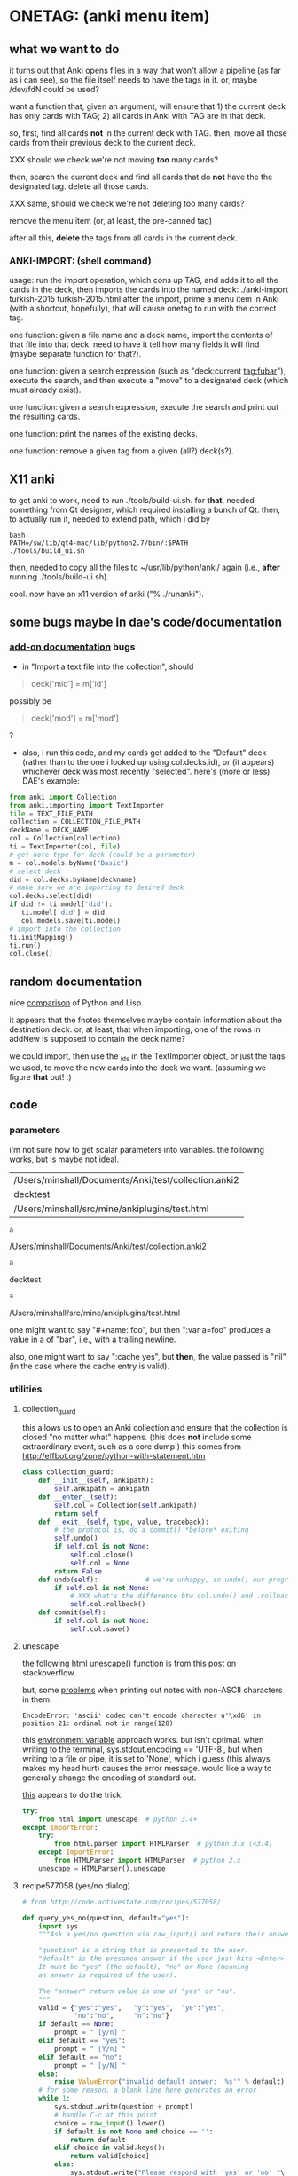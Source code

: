 * ONETAG: (anki menu item)
** what we want to do

it turns out that Anki opens files in a way that won't allow a
pipeline (as far as i can see), so the file itself needs to have the
tags in it.  or, maybe /dev/fdN could be used?

want a function that, given an argument, will ensure that 1) the
current deck has only cards with TAG; 2) all cards in Anki with TAG
are in that deck.

so, first, find all cards *not* in the current deck with TAG.  then,
move all those cards from their previous deck to the current deck.

XXX should we check we're not moving *too* many cards?

then, search the current deck and find all cards that do *not* have
the the designated tag.  delete all those cards.

XXX same, should we check we're not deleting too many cards?

remove the menu item (or, at least, the pre-canned tag)

after all this, *delete* the tags from all cards in the current
deck.

*** ANKI-IMPORT: (shell command)
usage: run the import operation, which cons up TAG, and adds it to
all the cards in the deck, then imports the cards into the named
deck: ./anki-import turkish-2015 turkish-2015.html after the import,
prime a menu item in Anki (with a shortcut, hopefully), that will
cause onetag to run with the correct tag.

one function: given a file name and a deck name, import the contents
of that file into that deck.  need to have it tell how many fields
it will find (maybe separate function for that?).

one function: given a search expression (such as "deck:current
tag:fubar"), execute the search, and then execute a "move" to a
designated deck (which must already exist).

one function: given a search expression, execute the search and
print out the resulting cards.

one function: print the names of the existing decks.

one function: remove a given tag from a given (all?) deck(s?).

** X11 anki

to get anki to work, need to run ./tools/build-ui.sh.  for *that*,
needed something from Qt designer, which required installing a bunch
of Qt.  then, to actually run it, needed to extend path, which i did
by
#+BEGIN_EXAMPLE
bash
PATH=/sw/lib/qt4-mac/lib/python2.7/bin/:$PATH
./tools/build_ui.sh 
#+END_EXAMPLE
then, needed to copy all the files to ~/usr/lib/python/anki/ again
(i.e., *after* running ./tools/build-ui.sh).

cool.  now have an x11 version of anki ("% ./runanki").

** some bugs maybe in dae's code/documentation
*** [[http://ankisrs.net/docs/addons.html][add-on documentation]] bugs

+ in "Import a text file into the collection", should
#+BEGIN_QUOTE
deck['mid'] = m['id']
#+END_QUOTE
possibly be
#+BEGIN_QUOTE
deck['mod'] = m['mod']
#+END_QUOTE
?

+ also, i run this code, and my cards get added to the "Default" deck
  (rather than to the one i looked up using col.decks.id), or (it
  appears) whichever deck was most recently "selected".  here's (more
  or less) DAE's example:
#+BEGIN_SRC python :session ps :var TEXT_FILE_PATH="/Users/minshall/src/mine/ankiplugins/test.html" :var COLLECTION_FILE_PATH=anki2 :var DECK_NAME=deckname
  from anki import Collection
  from anki.importing import TextImporter
  file = TEXT_FILE_PATH
  collection = COLLECTION_FILE_PATH
  deckName = DECK_NAME
  col = Collection(collection)
  ti = TextImporter(col, file)
  # get note type for deck (could be a parameter)
  m = col.models.byName("Basic")
  # select deck
  did = col.decks.byName(deckname)
  # make sure we are importing to desired deck
  col.decks.select(did)
  if did != ti.model['did']:
     ti.model['did'] = did
     col.models.save(ti.model)
  # import into the collection
  ti.initMapping()
  ti.run()
  col.close()
#+END_SRC
** random documentation

nice [[http://www.norvig.com/python-lisp.html][comparison]] of Python and Lisp.

it appears that the fnotes themselves maybe contain information
about the destination deck.  or, at least, that when importing, one
of the rows in addNew is supposed to contain the deck name?

we could import, then use the _ids in the TextImporter object, or
just the tags we used, to move the new cards into the deck we want.
(assuming we figure *that* out! :)

** code
*** parameters

i'm not sure how to get scalar parameters into variables.  the
following works, but is maybe not ideal.

#+name: parameters
| /Users/minshall/Documents/Anki/test/collection.anki2 |
| decktest                                             |
| /Users/minshall/src/mine/ankiplugins/test.html       |

#+name: anki2
#+BEGIN_SRC python :var a=parameters[0,0] :results results raw
a
#+END_SRC

#+RESULTS[90f772dc0313b916f2f89b493f51aef5d5351cf8]: anki2
/Users/minshall/Documents/Anki/test/collection.anki2

#+name: deckname
#+BEGIN_SRC python :var a=parameters[1,0] :results results raw
a
#+END_SRC

#+RESULTS[fe3bb60a68b6853fa7d7b2e7bb50abe431ff3935]: deckname
decktest

#+name: imfile
#+BEGIN_SRC python :var a=parameters[2,0] :results results raw
a
#+END_SRC

#+RESULTS[fc56904fc33ce7b967cb09b25e451de24614ee04]: imfile
/Users/minshall/src/mine/ankiplugins/test.html

one might want to say "#+name: foo\nbar\n", but then ":var a=foo"
produces a value in a of "bar\n", i.e., with a trailing newline.

also, one might want to say ":cache yes", but *then*, the value passed
is "nil" (in the case where the cache entry is valid).

*** utilities
**** collection_guard

this allows us to open an Anki collection and ensure that the
collection is closed "no matter what" happens.  (this does *not*
include some extraordinary event, such as a core dump.)  this comes
from http://effbot.org/zone/python-with-statement.htm

#+name: collection_guard
#+BEGIN_SRC python :results silent
  class collection_guard:
      def __init__(self, ankipath):
          self.ankipath = ankipath
      def __enter__(self):
          self.col = Collection(self.ankipath)
          return self
      def __exit__(self, type, value, traceback):
          # the protocol is, do a commit() *before* exiting
          self.undo()
          if self.col is not None:
              self.col.close()
              self.col = None
          return False
      def undo(self):            # we're unhappy, so undo() our progress
          if self.col is not None:
              # XXX what's the difference btw col.undo() and .rollback()?
              self.col.rollback()
      def commit(self):
          if self.col is not None:
              self.col.save()
#+END_SRC

**** unescape

the following html unescape() function is from [[http://stackoverflow.com/a/7088472][this post]] on
stackoverflow.

but, some [[http://stackoverflow.com/questions/24395155/python-unencode-unicode-html-hexadecimal][problems]] when printing out notes with non-ASCII characters
in them.
#+BEGIN_EXAMPLE
EncodeError: 'ascii' codec can't encode character u'\xd6' in position 21: ordinal not in range(128)
#+END_EXAMPLE
this [[http://stackoverflow.com/a/7892892][environment variable]] approach works.  but isn't optimal.  when
writing to the terminal, sys.stdout.encoding == 'UTF-8', but when
writing to a file or pipe, it is set to 'None', which i guess (this
always makes my head hurt) causes the error message.  would like a way
to generally change the encoding of standard out.

[[http://stackoverflow.com/a/2738005][this]] appears to do the trick.

#+name: unescape
#+BEGIN_SRC python :results silent
  try:
      from html import unescape  # python 3.4+
  except ImportError:
      try:
          from html.parser import HTMLParser  # python 3.x (<3.4)
      except ImportError:
          from HTMLParser import HTMLParser  # python 2.x
      unescape = HTMLParser().unescape
#+END_SRC

**** recipe577058 (yes/no dialog)

#+name: recipe577058
#+BEGIN_SRC python :session ps :results silent
  # from http://code.activestate.com/recipes/577058/

  def query_yes_no(question, default="yes"):
      import sys
      """Ask a yes/no question via raw_input() and return their answer.

      "question" is a string that is presented to the user.
      "default" is the presumed answer if the user just hits <Enter>.
      It must be "yes" (the default), "no" or None (meaning
      an answer is required of the user).

      The "answer" return value is one of "yes" or "no".
      """
      valid = {"yes":"yes",   "y":"yes",  "ye":"yes",
               "no":"no",     "n":"no"}
      if default == None:
          prompt = " [y/n] "
      elif default == "yes":
          prompt = " [Y/n] "
      elif default == "no":
          prompt = " [y/N] "
      else:
          raise ValueError("invalid default answer: '%s'" % default)
      # for some reason, a blank line here generates an error
      while 1:
          sys.stdout.write(question + prompt)
          # handle C-c at this point
          choice = raw_input().lower()
          if default is not None and choice == '':
              return default
          elif choice in valid.keys():
              return valid[choice]
          else:
              sys.stdout.write("Please respond with 'yes' or 'no' "\
                               "(or 'y' or 'n').\n")
#+END_SRC

**** myparse, myargs, myargsdeck

#+name: myparse
#+BEGIN_SRC python :results silent :noweb yes
  import argparse

  <<collection_guard>>
  <<consankipath>>

  def myparse(parser, argv=None, deckmustexist=True):
      """parse the arguments; set up ankipath and, optionally, check if deck exists"""
      import argparse
      import codecs
      import sys

      global debugging, verbosity

      args = parser.parse_args(argv)
      debugging = args.debugging
      verbosity = args.verbosity

      if debugging > 1:
          print args

      ankipath = consankipath(args.path, args.user)
      if debugging:
          print ankipath

      # dir(): http://stackoverflow.com/a/191029
      if ('deckname' in dir(args)) & deckmustexist:
          with collection_guard(ankipath) as cg:
              if cg.col.decks.byName(args.deckname) == None:
                  import sys
                  print "error: deckname %s does not exist" % args.deckname
                  sys.exit(3)

      # sigh.  we *also* make sure stdout uses utf-8 encoding
      # (to avoid the errors mentioned above at unescape())
      sys.stdout = codecs.getwriter('utf-8')(sys.stdout)

      return [args, ankipath]
#+END_SRC


#+name: myargs
#+BEGIN_SRC python :results silent :noweb yes
  def myargs():
      import argparse
      parser = argparse.ArgumentParser(add_help=False)
      parser.add_argument("-p", "--path", action="store",
                          default="~/Documents/Anki", metavar="pathname",
                          help="pathname to directory holding Anki collections")
      parser.add_argument("-u", "--user", action="store",
                          default="User 1", metavar="username",
                          help="Anki username of collection")
      parser.add_argument("-d", "--debugging", action="count",
                          default=0,
                          help="increase level of (debugging) verbosity")
      parser.add_argument("-v", "--verbosity", action="count",
                          default=0,
                          help="increase level of verbosity")
      return parser

  # for convenience
  <<myparse>>
#+END_SRC


#+name: myargsdeck
#+BEGIN_SRC python :results silent :noweb yes
  <<myargs>>

  def myargsdeck():
      parser = argparse.ArgumentParser(parents=[myargs()], add_help=False)
      parser.add_argument("-d", "--deck", action="store", dest='deckname',
                          default='Default',
                          help="name of deck in Anki user's collection")
      return parser
#+END_SRC

#+name: consankipath
#+BEGIN_SRC python :results silent
  def consankipath(path, user):
      import os

      unexpandedpath = ''.join([path, '/', user, '/', 'collection.anki2'])
      # https://docs.python.org/2/library/os.path.html#os.path.expanduser
      ankipath = os.path.expanduser(os.path.expandvars(unexpandedpath))
      if debugging:
          print ankipath
      return ankipath
#+END_SRC

#+name: abspath
#+BEGIN_SRC python :results silent
  def abspath(path):
      import os

      return os.path.abspath(os.path.expanduser(os.path.expandvars(path)))
#+END_SRC

**** pager

[[http://stackoverflow.com/questions/89228/calling-an-external-command-in-python#89243][invoking a sub-process from python]]; but, for us, we need to use [[https://docs.python.org/2/library/subprocess.html][popen]].

#+name: pager
#+BEGIN_SRC python :noweb yes
  def pager(text):
      """display text on the terminal (via less)"""
      import os
      import shlex
      import subprocess

      # figure out pager to use
      # http://stackoverflow.com/a/4907053
      try:
          pager = os.environ['PAGER']
      except KeyError:
          # does "less" exist?
      args = shlex.split("less")
      p = subprocess.Popen(args, stdin=subprocess.PIPE)
      p.communicate(text)
      p.stdin.close()
      p.wait()
#+END_SRC

*** ankidecks [--user username] [--path pathname]

list the decks in the collection.  the optional argument /username/
argument specifies the "username" of the Anki collection.

the optional /pathname/ (typically something like ~/Documents/Anki/)
is the pathname where Anki collections are stored.


#+name: decks
#+BEGIN_SRC python :results silent :noweb yes
  from anki import Collection

  def pdecks(col):
      for i, val in enumerate(col.decks.allNames()):
          print val
#+END_SRC


#+BEGIN_SRC python :results output :session ps :noweb yes :tangle ankidecks :shebang "#!/usr/bin/env python"
  import argparse

  <<collection_guard>>
  <<decks>>
  <<myargs>>

  def main():
      # scope rules (LEGB): http://stackoverflow.com/a/292502
      parser = argparse.ArgumentParser(description=
                                       "list the decks in an Anki collection",
                                       parents=[myargs()])
      args, ankipath = myparse(parser)

      with collection_guard(ankipath) as cg:
          pdecks(cg.col)
          cg.commit()

  if __name__ == "__main__":
      main()
#+END_SRC

*** ankicards [--user username] [--path pathname]

list out the notes from a given deck (the name of which is required).

#+name: cards
#+BEGIN_SRC python :results silent :noweb yes
  from anki import Collection

  <<unescape>>

  def fcard(col, id):
      card = col.getCard(id)
      if debugging:
          print card
      card = col.getCard(id)
      note = card.note()
      values = note.values()
      # http://stackoverflow.com/a/60211
      type = { 0: "new",
               1: "learning",
               2: "due" }[card.type]
      # only print queue if different from card type (above)
      queue = { -3: "/sched-buried",
                -2: "/user-buried",
                -1: "/suspended",
                0: "",
                1: "",
                2: "" }[card.queue]
      due = card.due
      return "%s%s/%s: %s" % (type, queue, due, unescape("%s\t%s" % (values[0], values[1])))

  def pcards(col, deckname):
      ids = col.findCards("deck:%s" % deckname)
      if debugging:
          print ids
      for i, id in enumerate(ids):
          print fcard(col, id)
#+END_SRC

#+BEGIN_SRC python :results output :session ps :noweb yes :tangle ankicards :shebang "#!/usr/bin/env python"
  <<collection_guard>>
  <<myargsdeck>>
  <<cards>>

  def main():
      parser = argparse.ArgumentParser(parents=[myargsdeck()],
                  description="list the notes in one deck in an Anki collection")
      args, ankipath = myparse(parser)

      with collection_guard(ankipath) as cg:
          pcards(cg.col, args.deckname)
          cg.commit()

  if __name__ == "__main__":
      main()
#+END_SRC

*** ankinotes [--user username] [--path pathname] [{-d|--deck} deckname]

list out the notes from a given deck (the name of which is required).

#+name: notes
#+BEGIN_SRC python :results silent :noweb yes
  from anki import Collection

  <<unescape>>
  
  def pnotes(col, deckname):
      ids = col.findNotes("deck:%s" % deckname)
      if debugging:
          print ids
      for i, id in enumerate(ids):
          note = col.getNote(id)
          values = note.values()
          print unescape("%s\t%s" % (values[0], values[1]))
#+END_SRC

#+BEGIN_SRC python :results output :session ps :noweb yes :tangle ankinotes :shebang "#!/usr/bin/env python"
  <<collection_guard>>
  <<myargsdeck>>
  <<notes>>

  def main():
      parser = argparse.ArgumentParser(parents=[myargsdeck()],
                  description="list the notes in one deck in an Anki collection")
      args, ankipath = myparse(parser)

      with collection_guard(ankipath) as cg:
          pnotes(cg.col, args.deckname)
          cg.commit()

  if __name__ == "__main__":
      main()
#+END_SRC

*** ankitags [{-u|--user} username] [{-p|--path} pathname] [{-d|--deck} deckname]

list the tags that exist in a given deck, along with the number of
notes with each tag.

#+name: tags
#+BEGIN_SRC python :results silent :noweb yes
  from anki import Collection

  def ptags(col, deckname):
      ids = col.findNotes("deck:%s" % deckname)
      if debugging:
          print ids
      # https://docs.python.org/2/library/stdtypes.html#dict
      tags = dict()
      for i, id in enumerate(ids):
          note = col.getNote(id)
          if debugging:
              print note.stringTags()
          for s in note.stringTags().split():
              if debugging:
                  print s
              # "s not in tags": http://stackoverflow.com/a/18300596
              if s not in tags:
                  tags[s] = 1
              else:
                  tags[s] += 1
      for t in iter(tags):
          print t, tags[t]
#+END_SRC

#+BEGIN_SRC python :results output :session ps :noweb yes :tangle ankitags :shebang "#!/usr/bin/env python"
  <<collection_guard>>
  <<myargsdeck>>
  <<tags>>

  def main():
      parser = argparse.ArgumentParser(parents=[myargsdeck()],
                  description="list the notes in one deck in an Anki collection")
      args, ankipath = myparse(parser)

      with collection_guard(ankipath) as cg:
          ptags(cg.col, args.deckname)
          cg.commit()

  if __name__ == "__main__":
      main()
#+END_SRC

*** ankisearch [{-p|--path} pathname] [{-u|--user} username] [{-d|--deck} deckname] query

search a given deck
#+name: search
#+BEGIN_SRC python :results silent :noweb yes
  from anki import Collection

  <<unescape>>

  # XXX here (and elsewhere) check that deck exists
  # XXX graceful error message if user, database file doesn't exist
  def psearch(col, deckname, query):
      ids = []
      ids = col.findNotes("".join(["deck:", deckname, " ", query]))
      if debugging:
          print ids
      for i, id in enumerate(ids):
          note = col.getNote(id)
          values = note.values()
          print unescape("%s\t%s" % (values[0], values[1]))
#+END_SRC

#+BEGIN_SRC python :results output :session ps :noweb yes :tangle ankisearch :shebang "#!/usr/bin/env python"
  import sys

  <<collection_guard>>
  <<myargsdeck>>
  <<search>>

  def main():
      parser = argparse.ArgumentParser(parents=[myargsdeck()],
                      description="search the notes in one deck in an Anki collection")
      parser.add_argument("query", nargs=argparse.REMAINDER, action="store",
                          metavar="query",
                          help="query terms for search [e.g., 'tag:foo aspirin']")
      args, ankipath = myparse(parser)
      # "not args.query": http://stackoverflow.com/a/53522
      if ('query' not in args) | (not args.query):
          print "required 'query' term missing"
          parser.print_usage()
          sys.exit()

      with collection_guard(ankipath) as cg:
          psearch(cg.col, args.deckname, " ".join(args.query))
          cg.commit()

  if __name__ == "__main__":
      main()
#+END_SRC

*** ankiimport


#+name: user_interface
#+BEGIN_SRC python :noweb yes
  <<recipe577058>>

  def str2list(expected):
      """given a string representation of a list (of strings), make a list"""

      if expected:
          import re
          # make sure this looks good
          if re.match('\A\[[\w,]+\]\Z', expected):
              list = re.split('[\[\],]', expected)[1:-1]
              if debugging:
                  print "str2list(%s) returns %s" % (expected, list)
              return list
      return expected             # i.e., None



  # two functions: one that shows the mapping, allows one to proceed or
  # cancel (returns True or False); a second shows the results of the
  # import, allows one to accept or abort (returns True or False)

  # XXX allow user to specify expected mapping, abort (with message) if
  # different; don't query if same
  def checkmapping(ti, expected):
      """check the mapping (of note fields to card contents)

  if the user specified an expected mapping, check that, aborting (with
  an error message) if it doesn't match.  if no expected mapping was
  specified, display the mapping to the user, giving him/her the
  opportunity to cancel the import

      """
      if expected:
          mapping = []            # build up the actual mapping
          for num in range(len(ti.mapping)):
              if ti.mapping[num] == '_tags':
                  mapping = mapping + ['tags']
              elif ti.mapping[num]:
                  mapping = mapping + [ti.mapping[num].lower()]
              else:
                  mapping = mapping + ["ignored"]
          if mapping != expected: # if it doesn't match the expected mapping
              print "expected mapping (%s) not equal to computed (%s)" % \
                  (expected, mapping)
              abort()             # abort
      else:
          # from showMapping in aqt/importing.py
          for num in range(len(ti.mapping)):
              intro = "Field %d of file is:" % (num+1)
              if ti.mapping[num] == "_tags":
                  where = "mapped to Tags"
              elif ti.mapping[num]:
                  where = "mapped to %s" % ti.mapping[num]
              else:
                  where = "<ignored>"
              print "%s%s" % (intro, where)
          if query_yes_no("proceed with import?", default=None) == 'no':
              abort()
#+END_SRC


#+name: import
#+BEGIN_SRC python :noweb yes :tangle ankiimport :shebang "#!/usr/bin/env python"
  from anki import Collection
  from anki.importing import TextImporter

  <<abspath>>
  <<cards>>
  <<collection_guard>>
  <<myargsdeck>>
  <<unescape>>
  <<user_interface>>

  def abort(rc=3):
      import sys
      sys.exit(rc)

  # the official ternary operator
  # http://stackoverflow.com/a/394814
  # is too ugly
  def plurality(n, singular, plural):
      if abs(n) == 1:
          return singular
      else:
          return plural

  def logcards(col, why, prefix, ids):
      """send a list of cards (given by IDS) to the log; WHY is text explaining why"""
      if logfile:
          # http://stackoverflow.com/q/1987626
          print >> logfile, why
          for id in ids:
              print >> logfile, "%s%s" % (prefix, fcard(col, id))

  # XXX XXX XXX
  # tags with time, etc., on them are maybe useful for debugging,
  # but they consume lots of resources (as they cause Anki to say "well,
  # the entire deck has changed, and therefore upload/download the
  # entire deck).  ditto for first adding tags to a deck that had no
  # tags, then deleting all the tags: Anki still considers the entire
  # deck to have changed, consuming lots of bandwidth.
  #
  # one solution would be to name the tag '"deck-%s" % deckname', and
  # *leave* the tag in the deck.  seems messy, though, having those tags
  # lying around.
  def constag(deckname):
      # https://docs.python.org/2/library/time.html
      import time
      secs = int(time.time())
      tag = "deck-%s-%s" % (deckname, secs)
      if debugging:
          print "tag %s" % tag
      return tag

  def removetag(col, tag):
      """remove all instances of a given tag from an Anki collection"""
      # (above) https://www.python.org/dev/peps/pep-0257/
      ids = []
      ids = col.findNotes("tag:%s" % tag)
      if debugging:
          print "ids of notes with tag %s: %s" % (tag, ids)
      for i, id in enumerate(ids):
          note = col.getNote(id)
          if debugging > 2:
              print "%s %s//%s" % (id, note, note.tags)
          note.delTag(tag)
          note.flush()
          if debugging > 2:
              print "%s %s//%s" % (id, note, note.tags)

  def superset(col, deckname, tag):
      """make sure all cards with tag TAG are in Anki deck DECKNAME"""
      did = col.decks.byName(deckname)['id']
      ids = []
      ids = col.findCards("-deck:%s tag:%s" % (deckname, tag))
      if ids:
          if debugging:
              print "superset ids: %s" % ids
          n = len(ids)
          print "will move %s %s into deck %s" % \
              (n, plurality(len(ids),"card", "cards"), deckname)
          # XXX allow user to see what cards will be moved
          if query_yes_no("proceed with import?", default=None) == 'no':
              abort()
          logcards(col, "cards moved to deck %s" % deckname, "  ", ids)
          col.decks.setDeck(ids, did)

  def subset(col, deckname, tag):
      """make sure only cards with tag TAG are in Anki deck DECKNAME"""
      # XXX just deletes the cards; nicer might be to stash them somewhere
      ids = []
      ids = col.findCards("deck:%s -tag:%s" % (deckname, tag))
      if ids:
          if debugging:
              print "subset ids: %s" % ids
          n = len(ids)
          print "will delete %s %s from deck %s" % \
              (n, plurality(len(ids),"card", "cards"), deckname)
          # XXX allow user to see what cards will be deleted
          if query_yes_no("proceed with import?", default=None) == 'no':
              abort()
          logcards(col, "cards deleted from deck %s" % deckname, "  ", ids)
          # not sure about notes=True, but it makes sense for how we use it
          col.remCards(ids, notes=True)

  # get foreign notes: these aren't (yet) real Anki notes, just a
  # represenation that has been read in.
  def getfnotes(ti):
      # now, get the notes
      fnotes = ti.foreignNotes()
      return fnotes

  def addtag(ti, fnotes, tag):
      for i, fn in enumerate(fnotes):
          fn.tags.append(tag)

  def add2col(col, deckname, ti, fnotes):
      # XXX should we remember previously selected deck (and reselect it
      # when we're done here)?
      did = col.decks.byName(deckname)['id']
      if debugging:
          print "did %s" % did
      if did != ti.model['did']:
          ti.model['did'] = did
          col.models.save(ti.model)
      col.decks.select(did)
      ti.importNotes(fnotes)

  def doimport(col, deckname, ifilepath, mapping, dosubset, dosuperset):
      tag = constag(deckname)     # just run once!
      ti = TextImporter(col, ifilepath)
      ti.allowHTML = True
      ti.initMapping()
      checkmapping(ti, mapping)    # this may abort
      # first, get anki read in the notes (to an intermediate form)
      fnotes = getfnotes(ti)
      # next, add our tag to the notes (if we need it)
      if dosuperset | dosubset:
          addtag(ti, fnotes, tag)
      # now, add these notes to the designated deck
      add2col(col, deckname, ti, fnotes)
      if ti.log:
          # XXX don't print out all those lines; summarize (print
          # out first 3 lines), give option for paging through
          # everything (though, --logfilter helps)
          for txt in ti.log:
              if not logfilterpattern.search(txt):
                  utxt = unescape(txt)
                  print utxt
                  if logfile:
                      print >> logfile, utxt
      del ti                      # no longer to be used
      if dosuperset:
          # now, move any notes from any *other* decks with this tag to this deck
          superset(col, deckname, tag)
      if dosubset:
          # now, delete any notes in deck that do *not* have this tag
          subset(col, deckname, tag)
      # now, delete this tag from these cards (no other cards should have this tag)
      if dosuperset | dosubset:
          removetag(col, tag)
      # done!

  # http://ankisrs.net/docs/addons.html#the-database
  def main():
      import codecs
      import re
      import time

      global args, logfilterpattern, logfile

      parser = argparse.ArgumentParser(parents=[myargsdeck()],
                  description="import an HTML file into a deck in an Anki collection")
      parser.add_argument("-R", "--superset", action="store_true", default=False,
                          help="ensure the Anki deck is a supeRset of the input file")
      parser.add_argument("-B", "--subset", action="store_true", default=False,
                          help="ensure the Anki deck is a suBset of the input file")
      parser.add_argument("-m", "--mapping", action='store', default=None,
                          help="expected mapping of fields, e.g., '[front,back,tag]'")
      parser.add_argument("--logfilter", action='store',
                          default="First field matched",
                          help="regular expression of messages to *not* write to log")
      parser.add_argument("-l", "--logfile", type=argparse.FileType('a'), default=None,
                          help="file in which to log actions during import (appended)")
      parser.add_argument("inputfile", type=str)

      args, ankipath = myparse(parser)

      if args.logfile:
          logfile = codecs.getwriter('utf-8')(args.logfile)
          print >> logfile, "import started %s" % time.strftime("%x %X")
          print >> logfile, "arguments: %s" % args

      # https://wiki.python.org/moin/HandlingExceptions
      try:
          logfilterpattern = re.compile(args.logfilter)
      except:
          print "invalid regular expression in \"--logfilter %s\"" % args.logfilter
          abort()

      ifilepath = abspath(args.inputfile)
      with collection_guard(ankipath) as cg:
          doimport(cg.col, args.deckname, ifilepath, str2list(args.mapping),
                   dosubset=args.subset, dosuperset=args.superset)
          cg.commit()

  if __name__ == "__main__":
      main()

#+END_SRC
